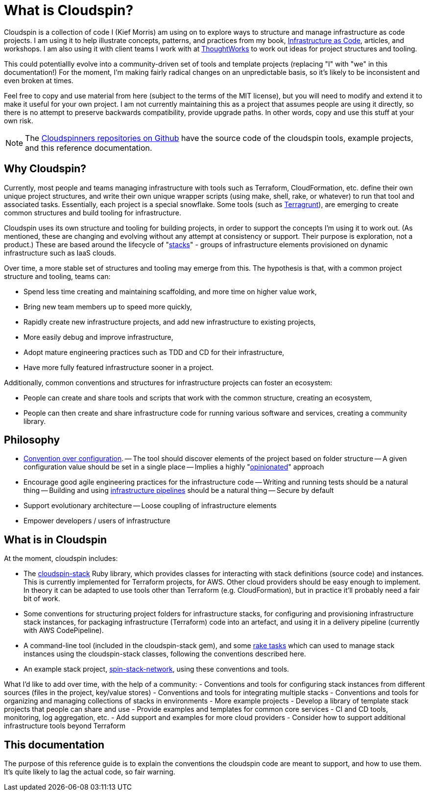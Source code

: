= What is Cloudspin?

Cloudspin is a collection of code I (Kief Morris) am using on to explore ways to structure and manage infrastructure as code projects. I am using it to help illustrate concepts, patterns, and practices from my book, http://infrastructure-as-code.com/book/[Infrastructure as Code], articles, and workshops. I am also using it with client teams I work with at https://thoughtworks.com[ThoughtWorks] to work out ideas for project structures and tooling.

This could potentiallly evolve into a community-driven set of tools and template projects (replacing "I" with "we" in this documentation!) For the moment, I'm making fairly radical changes on an unpredictable basis, so it's likely to be inconsistent and even broken at times.

Feel free to copy and use material from here (subject to the terms of the MIT license), but you will need to modify and extend it to make it useful for your own project. I am not currently maintaining this as a project that assumes people are using it directly, so there is no attempt to preserve backwards compatibility, provide upgrade paths. In other words, copy and use this stuff at your own risk.


[NOTE]
====
The https://github.com/cloudspinners/[Cloudspinners repositories on Github] have the source code of the cloudspin tools, example projects, and this reference documentation.
====

== Why Cloudspin?

Currently, most people and teams managing infrastructure with tools such as Terraform, CloudFormation, etc. define their own unique project structures, and write their own unique wrapper scripts (using make, shell, rake, or whatever) to run that tool and associated tasks. Essentially, each project is a special snowflake. Some tools (such as https://github.com/gruntwork-io/terragrunt[Terragrunt]), are emerging to create common structures and build tooling for infrastructure.

Cloudspin uses its own structure and tooling for building projects, in order to support the concepts I'm using it to work out. (As mentioned, these are changing and evolving without any attempt at consistency or support. Their purpose is exploration, not a product.) These are based around the lifecycle of "http://infrastructure-as-code.com/patterns/2018/03/28/defining-stacks.html[stacks]" - groups of infrastructure elements provisioned on dynamic infrastructure such as IaaS clouds.

Over time, a more stable set of structures and tooling may emerge from this. The hypothesis is that, with a common project structure and tooling, teams can:

- Spend less time creating and maintaining scaffolding, and more time on higher value work,
- Bring new team members up to speed more quickly,
- Rapidly create new infrastructure projects, and add new infrastructure to existing projects,
- More easily debug and improve infrastructure,
- Adopt mature engineering practices such as TDD and CD for their infrastructure,
- Have more fully featured infrastructure sooner in a project.

Additionally, common conventions and structures for infrastructure projects can foster an ecosystem:

- People can create and share tools and scripts that work with the common structure, creating an ecosystem,
- People can then create and share infrastructure code for running various software and services, creating a community library.


== Philosophy

- https://en.wikipedia.org/wiki/Convention_over_configuration[Convention over configuration].
-- The tool should discover elements of the project based on folder structure
-- A given configuration value should be set in a single place
-- Implies a highly "https://medium.com/@stueccles/the-rise-of-opinionated-software-ca1ba0140d5b[opinionated]" approach
- Encourage good agile engineering practices for the infrastructure code
-- Writing and running tests should be a natural thing
-- Building and using http://infrastructure-as-code.com/book/2017/08/02/environment-pipeline.html[infrastructure pipelines] should be a natural thing
-- Secure by default
- Support evolutionary architecture
-- Loose coupling of infrastructure elements
- Empower developers / users of infrastructure


== What is in Cloudspin

At the moment, cloudspin includes:

- The https://github.com/cloudspinners/cloudspin-stack[cloudspin-stack] Ruby library, which provides classes for interacting with stack definitions (source code) and instances. This is currently implemented for Terraform projects, for AWS. Other cloud providers should be easy enough to implement. In theory it can be adapted to use tools other than Terraform (e.g. CloudFormation), but in practice it'll probably need a fair bit of work.
- Some conventions for structuring project folders for infrastructure stacks, for configuring and provisioning infrastructure stack instances, for packaging infrastructure (Terraform) code into an artefact, and using it in a delivery pipeline (currently with AWS CodePipeline).
- A command-line tool (included in the cloudspin-stack gem), and some https://github.com/cloudspinners/cloudspin-stack-rake[rake tasks] which can used to manage stack instances using the cloudspin-stack classes, following the conventions described here.
- An example stack project, https://github.com/cloudspinners/spin-stack-network[spin-stack-network], using these conventions and tools.

What I'd like to add over time, with the help of a community:
- Conventions and tools for configuring stack instances from different sources (files in the project, key/value stores)
- Conventions and tools for integrating multiple stacks
- Conventions and tools for organizing and managing collections of stacks in environments
- More example projects
- Develop a library of template stack projects that people can share and use
- Provide examples and templates for common core services - CI and CD tools, monitoring, log aggregation, etc.
- Add support and examples for more cloud providers
- Consider how to support additional infrastructure tools beyond Terraform


== This documentation

The purpose of this reference guide is to explain the conventions the cloudspin code are meant to support, and how to use them. It's quite likely to lag the actual code, so fair warning.

